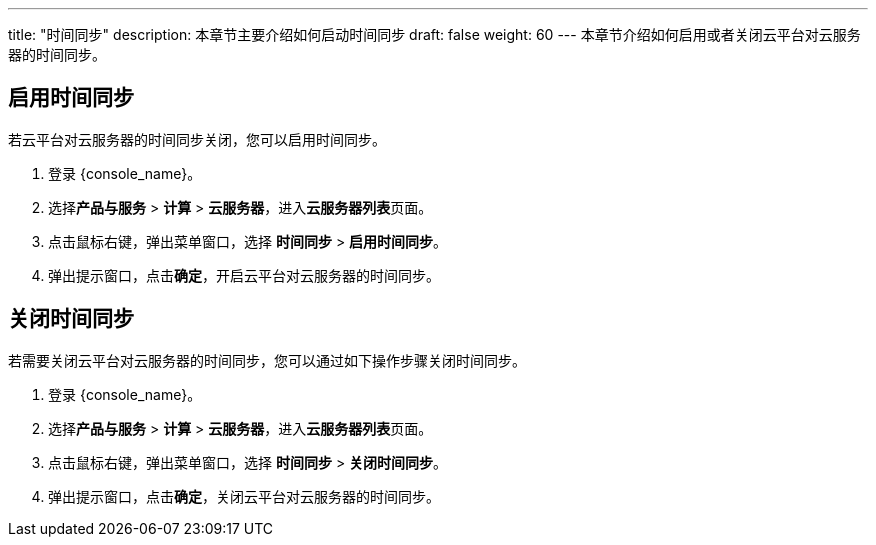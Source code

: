 ---
title: "时间同步"
description: 本章节主要介绍如何启动时间同步
draft: false
weight: 60
---
本章节介绍如何启用或者关闭云平台对云服务器的时间同步。

== 启用时间同步

若云平台对云服务器的时间同步关闭，您可以启用时间同步。

. 登录 {console_name}。
. 选择**产品与服务** > *计算* > *云服务器*，进入**云服务器列表**页面。

. 点击鼠标右键，弹出菜单窗口，选择 *时间同步* > *启用时间同步*。

. 弹出提示窗口，点击**确定**，开启云平台对云服务器的时间同步。

== 关闭时间同步

若需要关闭云平台对云服务器的时间同步，您可以通过如下操作步骤关闭时间同步。

. 登录 {console_name}。
. 选择**产品与服务** > *计算* > *云服务器*，进入**云服务器列表**页面。

. 点击鼠标右键，弹出菜单窗口，选择 *时间同步* > *关闭时间同步*。

. 弹出提示窗口，点击**确定**，关闭云平台对云服务器的时间同步。

